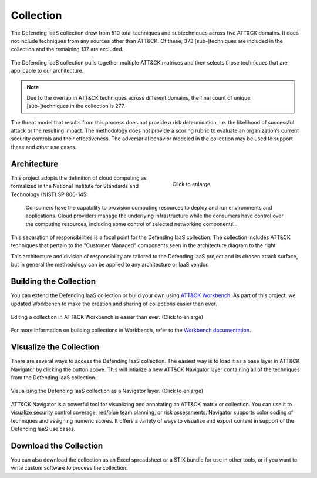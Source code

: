 Collection
==========

The Defending IaaS collection drew from 510 total techniques and subtechniques
across five ATT&CK domains. It does not include techniques from any sources
other than ATT&CK. Of these, 373 [sub-]techniques are included in the collection
and the remaining 137 are excluded.

.. figure:: _static/sankey.png
  :alt: A sankey diagram showing how techniques were canvassed from multiple ATT&CK matrices.
  :align: center

  The Defending IaaS collection pulls together multiple ATT&CK matrices and
  then selects those techniques that are applicable to our architecture.

.. note::

  Due to the overlap in ATT&CK techniques across different domains, the final
  count of unique [sub-]techniques in the collection is 277.

The threat model that results from this process does not provide a risk
determination, i.e. the likelihood of successful attack or the resulting
impact. The methodology does not provide a scoring rubric to evaluate an
organization’s current security controls and their effectiveness. The
adversarial behavior modeled in the collection may be used to support these
and other use cases.

Architecture
------------

.. figure:: _static/reference_architecture.png
  :target: ../_static/reference_architecture.png
  :alt: The components of the reference architecture.
  :align: right
  :figwidth: 40%

  Click to enlarge.

This project adopts the definition of cloud computing as formalized in the
National Institute for Standards and Technology (NIST) SP 800-145:

    Consumers have the capability to provision computing resources to deploy and
    run environments and applications. Cloud providers manage the underlying
    infrastructure while the consumers have control over the computing
    resources, including some control of selected networking components…

This separation of responsibilities is a focal point for the Defending IaaS
collection. The collection includes ATT&CK techniques that pertain to the
"Customer Managed" components seen in the architecture diagram to the right.

This architecture and division of responsibility are tailored to the Defending
IaaS project and its chosen attack surface, but in general the methodology can
be applied to any architecture or IaaS vendor.

Building the Collection
-----------------------

You can extend the Defending IaaS collection or build your own using `ATT&CK
Workbench
<https://github.com/center-for-threat-informed-defense/attack-workbench-frontend>`__.
As part of this project, we updated Workbench to make the creation and sharing
of collections easier than ever.

.. figure:: _static/workbench.png
  :alt: Screenshot of editing a collection in ATT&CK Workbench.
  :align: center
  :width: 75%

  Editing a collection in ATT&CK Workbench is easier than ever. (Click to enlarge)

For more information on building collections in Workbench, refer to the
`Workbench documentation
<https://github.com/center-for-threat-informed-defense/attack-workbench-frontend/blob/master/docs/collections.md>`__.

Visualize the Collection
------------------------

.. raw:: html

    <p>
        <a class="btn btn-primary" target="_blank" href="https://mitre-attack.github.io/attack-navigator/#bundleURL=https%3A%2F%2Fraw.githubusercontent.com%2Fcenter-for-threat-informed-defense%2Fdefending-iaas-with-attack%2Fmain%2Fdata%2Fdefending-iaas-1.0.json&version=11&domain=defending-iaas">
        <i class="fa fa-map-signs"></i> Open "Defending IAAS" in ATT&CK Navigator</a>
    </p>

There are several ways to access the Defending IaaS collection. The easiest way is to
load it as a base layer in ATT&CK Navigator by clicking the button above. This will
intialize a new ATT&CK Navigator layer containing all of the techniques from the
Defending IaaS collection.

.. figure:: _static/navigator.png
  :alt: Screenshot of newly created ATT&CK Navigator layer.
  :align: center
  :width: 75%

  Visualizing the Defending IaaS collection as a Navigator layer. (Click to
  enlarge)

ATT&CK Navigator is a powerful tool for visualizing and annotating an ATT&CK
matrix or collection. You can use it to visualize security control coverage,
red/blue team planning, or risk assessments. Navigator supports color coding of
techniques and assigning numeric scores. It offers a variety of ways to
visualize and export content in support of the Defending IaaS use cases.

Download the Collection
-----------------------

.. raw:: html

    <p>
        <a class="btn btn-primary" download href="https://raw.githubusercontent.com/center-for-threat-informed-defense/defending-iaas-with-attack/main/data/defending-iaas-1.0.xlsx">
        <i class="fa fa-file-excel-o"></i> Download Mappings – Excel</a>
        <a class="btn btn-primary" download href="https://raw.githubusercontent.com/center-for-threat-informed-defense/defending-iaas-with-attack/main/data/defending-iaas-1.0.json">
        <i class="fa fa-file-code-o"></i> Download Mappings – STIX</a>
    </p>

You can also download the collection as an Excel spreadsheet or a STIX bundle for use in
other tools, or if you want to write custom software to process the collection.
